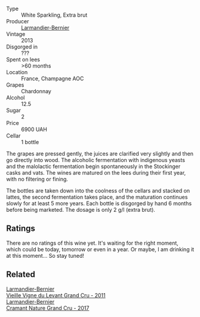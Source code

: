 #+attr_html: :class wine-main-image
[[file:/images/0e/482249-2a2f-449e-a4e4-3d453d701545/2023-07-10-08-35-17-25241D23-224C-4E12-80A5-2ED74013D6FE-1-105-c@512.webp]]

- Type :: White Sparkling, Extra brut
- Producer :: [[barberry:/producers/a2bd896f-5875-4448-9a68-4c58c3a3240a][Larmandier-Bernier]]
- Vintage :: 2013
- Disgorged in :: ???
- Spent on lees :: >60 months
- Location :: France, Champagne AOC
- Grapes :: Chardonnay
- Alcohol :: 12.5
- Sugar :: 2
- Price :: 6900 UAH
- Cellar :: 1 bottle

The grapes are pressed gently, the juices are clarified very slightly and then go directly into wood. The alcoholic fermentation with indigenous yeasts and the malolactic fermentation begin spontaneously in the Stockinger casks and vats. The wines are matured on the lees during their first year, with no filtering or fining.

The bottles are taken down into the coolness of the cellars and stacked on lattes, the second fermentation takes place, and the maturation continues slowly for at least 5 more years. Each bottle is disgorged by hand 6 months before being marketed. The dosage is only 2 g/l (extra brut).

** Ratings

There are no ratings of this wine yet. It's waiting for the right moment, which could be today, tomorrow or even in a year. Or maybe, I am drinking it at this moment... So stay tuned!

** Related

#+begin_export html
<div class="flex-container">
  <a class="flex-item flex-item-left" href="/wines/25ec5524-ecf1-43d8-a773-a13105066de9.html">
    <img class="flex-bottle" src="/images/25/ec5524-ecf1-43d8-a773-a13105066de9/2023-07-06-18-09-28-IMG-8223@512.webp"></img>
    <section class="h">Larmandier-Bernier</section>
    <section class="h text-bolder">Vieille Vigne du Levant Grand Cru - 2011</section>
  </a>

  <a class="flex-item flex-item-right" href="/wines/69e57681-c051-46b4-8b10-2ae22c7bfaaf.html">
    <img class="flex-bottle" src="/images/69/e57681-c051-46b4-8b10-2ae22c7bfaaf/2023-04-06-14-15-48-1BAFC64A-65E3-4F5A-8507-BF63A7B691E3-1-105-c@512.webp"></img>
    <section class="h">Larmandier-Bernier</section>
    <section class="h text-bolder">Cramant Nature Grand Cru - 2017</section>
  </a>

</div>
#+end_export
